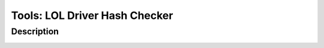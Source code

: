 Tools: LOL Driver Hash Checker
##############################

Description
***********

.. image:: img/tools_lol_driver_hash_checker.png
  :width: 1000
  :alt: img
